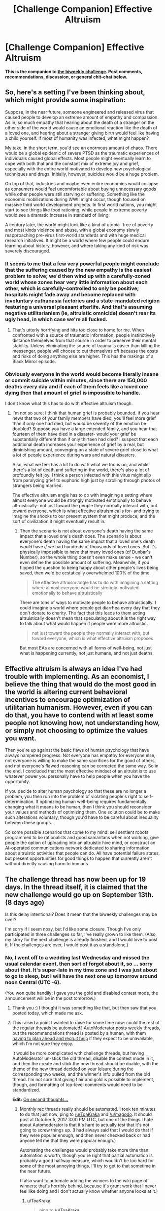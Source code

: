 #+TITLE: [Challenge Companion] Effective Altruism

* [Challenge Companion] Effective Altruism
:PROPERTIES:
:Author: alexanderwales
:Score: 9
:DateUnix: 1504318402.0
:DateShort: 2017-Sep-02
:END:
*This is the companion to [[https://www.reddit.com/r/rational/comments/6xj599/biweekly_challenge_effective_altruism/][the biweekly challenge]]. Post comments, recommendations, discussion, or general chit-chat below.*


** So, here's a setting I've been thinking about, which might provide some inspiration:

Suppose, in the near future, someone engineered and released virus that caused people to develop an extreme amount of empathy and compassion. As in, so much empathy that hearing about the death of a stranger on the other side of the world would cause an emotional reaction like the death of a loved one, and hearing about a stranger giving birth would feel like having a child yourself. If most of humanity was infected, what might happen?

My take: in the short term, you'd see an enormous amount of chaos. There would be a global epidemic of severe PTSD as the traumatic experiences of individuals caused global effects. Most people might eventually learn to cope with both that and the constant mix of extreme joy and grief, especially with the entire world motivated to develop new psychological techniques and drugs. Initially, however, suicides would be a huge problem.

On top of that, industries and maybe even entire economies would collapse as consumers would feel uncomfortable about buying unnecessary goods while other people were still starving or suffering. Something like the economic mobilizations during WWII might occur, though focused on massive third world development projects. In first world nations, you might start to see things like food rationing, while people in extreme poverty would see a dramatic increase in standard of living.

A century later, the world might look like a kind of utopia- free of poverty and most kinds violence and abuse, with a global economy slowly reapproaching pre-virus first-world standards and with huge medical research initiatives. It might be a world where few people could endure learning about history, however, and where taking any kind of risk was severely discouraged.
:PROPERTIES:
:Author: artifex0
:Score: 8
:DateUnix: 1504335202.0
:DateShort: 2017-Sep-02
:END:

*** It seems to me that a few very powerful people might conclude that the suffering caused by the new empathy is the easiest problem to solve; we'd then wind up with a carefully-zoned world whose zones hear very little information about each other, which is carefully-controlled to only be positive; hospitals might fade away and become replaced with involuntary euthanasia factories and a state-mandated religion featuring a universal pleasant afterlife. And that's assuming negative utilitarianism (ie, altruistic omnicide) doesn't rear its ugly head, in which case we're all fucked.
:PROPERTIES:
:Author: LiteralHeadCannon
:Score: 8
:DateUnix: 1504383976.0
:DateShort: 2017-Sep-03
:END:

**** That's utterly horrifying and hits too close to home for me. When confronted with a source of traumatic information, people instinctively distance themselves from that source in order to preserve their mental stability. Unless eliminating the source of trauma is easier than killing the messenger, people will choose to cut themselves off because the costs and risks of doing anything else are higher. This has the makings of a Black Mirror episode.
:PROPERTIES:
:Author: trekie140
:Score: 3
:DateUnix: 1504401628.0
:DateShort: 2017-Sep-03
:END:


*** Obviously everyone in the world would become literally insane or commit suicide within minutes, since there are 150,000 deaths every day and if each of them feels like a loved one dying then that amount of grief is impossible to handle.

I don't know what this has to do with effective altruism though.
:PROPERTIES:
:Author: UmamiSalami
:Score: 1
:DateUnix: 1504403974.0
:DateShort: 2017-Sep-03
:END:

**** I'm not so sure; I think that human grief is probably bounded. If you hear news that two of your family members have died, you'll feel more grief than if only one had died, but would be severity of the emotion be doubled? Suppose you have a large extended family, and you hear that fourteen of them have died in a disaster- would your grief be substantially different than if only thirteen had died? I suspect that each additional death increases your experience of grief by a real, but diminishing amount, converging on a state of severe grief close to what a lot of people experience during wars and natural disasters.

Also, what we feel has a lot to do with what we focus on, and while there's a lot of death and suffering in the world, there's also a lot of profoundly felt joy. I think a person infected with this virus might slip from paralyzing grief to euphoric high just by scrolling through photos of strangers being married.

The effective altruism angle has to do with imagining a setting where almost everyone would be strongly motivated emotionally to behave altruistically- not just toward the people they normally interact with, but toward everyone, which is what effective altruism calls for- and trying to imagine the shocks to our present system that might produce, and the sort of civilization it might eventually result in.
:PROPERTIES:
:Author: artifex0
:Score: 1
:DateUnix: 1504413474.0
:DateShort: 2017-Sep-03
:END:

***** Then the scenario is not about everyone's death having the same impact that a loved one's death does. The scenario is about everyone's death having the same impact that a loved one's death /would/ have /if/ we had hundreds of thousands of loved ones. But it's physically impossible to have that many loved ones (cf Dunbar's Number), so the whole thing doesn't even make sense - we can't even define the possible amount of suffering. Meanwhile, if you flipped the question to being happy about other people's lives being saved, then we'd be ecstatically overwhelmed 100% of the time.

#+begin_quote
  The effective altruism angle has to do with imagining a setting where almost everyone would be strongly motivated emotionally to behave altruistically
#+end_quote

There are tons of ways to motivate people to behave altruistically. I could imagine a world where people get diarrhea every day that they don't donate to charity. The fact that this leads to them acting altruistically doesn't mean that speculating about it is the right way to talk about what would happen if people were more altruistic.

#+begin_quote
  not just toward the people they normally interact with, but toward everyone, which is what effective altruism proposes
#+end_quote

But most EAs are concerned with all forms of well-being, not just what is happening currently, not just humans, and not just deaths.
:PROPERTIES:
:Author: UmamiSalami
:Score: 1
:DateUnix: 1504414006.0
:DateShort: 2017-Sep-03
:END:


** Effective altruism is always an idea I've had trouble with implementing. As an economist, I believe the thing that would do the most good in the world is altering current behavioral incentives to encourage optimization of utilitarian humanism. However, even if you can do that, you have to contend with at least some people not knowing how, not understanding how, or simply not choosing to optimize the values you want.

Then you're up against the basic flaws of human psychology that have always hampered progress. Not everyone has empathy for everyone else, not everyone is willing to make the same sacrifices for the good of others, and not everyone's flawed reasoning can be corrected the same way. So in the end, I concluded that the most effective mindset of an altruist is to use whatever power you personally have to help people when you have the opportunity.

If you decide to alter human psychology so that these are no longer a problem, you then run into the problem of violating people's right to self-determination. If optimizing human well-being requires fundamentally changing what it means to be human, then I think you should reconsider your values and methods of optimizing them. One solution could be to make such alterations voluntary, though you'd have to be careful about inequality between these groups.

So some possible scenarios that come to my mind: sell sentient robots programmed to be rationalists and good samaritans when not working, give people the option of uploading into an altruistic hive mind, or construct an AI-operated communications network dedicated to sharing information about altruistic activities that people can do. All have potential failure states, but present opportunities for good things to happen that currently aren't without directly causing harm to humans.
:PROPERTIES:
:Author: trekie140
:Score: 3
:DateUnix: 1504403897.0
:DateShort: 2017-Sep-03
:END:


** The challenge thread has now been up for 19 days. In the thread itself, it is claimed that the new challenge would go up on September 13th. (8 days ago)

Is this delay intentional? Does it mean that the biweekly challenges may be over?

I'm sorry if I seem nosy, but I'd like some closure. Though I've only participated in three challenges so far, I've really grown to like them. (Also, my story for the next challenge is already finished, and I would love to post it. If the challenges are over, I would post it as a standalone.)
:PROPERTIES:
:Author: vi_fi
:Score: 1
:DateUnix: 1505977175.0
:DateShort: 2017-Sep-21
:END:

*** No, I went off to a wedding last Wednesday and missed the usual calendar event, then sort of forgot about it, so ... sorry about that. It's super-late in my time zone and I was just about to go to sleep, but I will have the next one up tomorrow around noon Central (UTC -6).

(You won quite handily; I gave you the gold and disabled contest mode, the announcement will be in the post tomorrow.)
:PROPERTIES:
:Author: alexanderwales
:Score: 2
:DateUnix: 1505977995.0
:DateShort: 2017-Sep-21
:END:

**** Thank you :) I thought it was something like that, but then saw that you posted today, which made me ask.
:PROPERTIES:
:Author: vi_fi
:Score: 1
:DateUnix: 1505978269.0
:DateShort: 2017-Sep-21
:END:


**** This raised a point I wanted to raise for some time now: could the rest of the regular threads be automated? AutoModerator posts weekly threads, but the recommendations thread is posted by a human, with them [[https://www.reddit.com/r/rational/comments/6rrew4/monthly_recommendation_thread/][having to plan ahead and recruit help]] if they expect to be unavailable, which I'm not sure they enjoy.

It would be more complicated with challenge threads, but having AutoModerator un-stick the old thread, disable the contest mode in it, and then the create and stick the new thread should be doable, with the theme of the new thread decided on your leisure during the corresponding two weeks, and the winner's info pulled from the old thread. I'm not sure that giving flair and gold is possible to implement, though, and formatting of top-level comments would need to be standardized.

*Edit:* [[https://xkcd.com/1319/][On second thoughts...]]
:PROPERTIES:
:Author: Noumero
:Score: 1
:DateUnix: 1506052058.0
:DateShort: 2017-Sep-22
:END:

***** Monthly rec threads really should be automated. I took ten minutes to do that just now, ping to [[/u/ToaKraka]] and [[/u/magodo]]. It should post at October 5, 2017 3:00 PM UTC, but one of the things I hate about Automoderator is that it's hard to actually test that it's not going to screw things up. (I had always said that I would do that if they were popular enough, and then never checked back or had anyone tell me that they were popular enough.)

Automating the challenges would probably take more time than automation is worth, though you're right that partial automation is probably a good halfway measure, which wouldn't be too hard for some of the most annoying things. I'll try to get to that sometime in the near future.

(I also want to automate adding the winners to the wiki page of winners; that's horribly behind, because it's grunt work that I never feel like doing and I don't actually know whether anyone looks at it.)
:PROPERTIES:
:Author: alexanderwales
:Score: 1
:DateUnix: 1506054028.0
:DateShort: 2017-Sep-22
:END:

****** u/ToaKraka:
#+begin_quote
  ping to [[/u/ToaKraka]]
#+end_quote

As far as I'm aware, I [[http://i.imgur.com/o6iOXcv.png][was instructed]] to post /only/ the thread for August, and retained no further responsibility for the Monthly Recommendation Thread after that instruction was fulfilled.
:PROPERTIES:
:Author: ToaKraka
:Score: 2
:DateUnix: 1506079620.0
:DateShort: 2017-Sep-22
:END:

******* I was about to post the September thread and found it was already posted. I was pretty confused too..
:PROPERTIES:
:Author: Magodo
:Score: 2
:DateUnix: 1506699718.0
:DateShort: 2017-Sep-29
:END:


****** Sweet.

#+begin_quote
  I also want to automate adding the winners to the wiki page of winners; that's horribly behind
#+end_quote

Actually it's not, [[https://www.reddit.com/r/rational/wiki/weeklychallenge][I've been updating it]]. Only the record of the latest development is not included in it.

I wholly support its automation, though. Keeping it up-to-date it is annoying and, yes, possibly pointless: we may be the only two people interested in its existence.

Hmm, while we're at it, can you also automate updates of wiki-pages for weekly and recommendation threads? Unless [[/u/ToaKraka][u/ToaKraka]] enjoys updating them, that is.
:PROPERTIES:
:Author: Noumero
:Score: 1
:DateUnix: 1506065155.0
:DateShort: 2017-Sep-22
:END:
